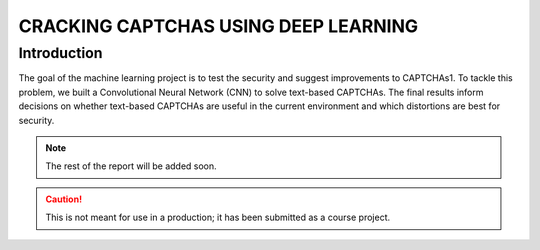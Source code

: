 CRACKING CAPTCHAS USING DEEP LEARNING
=====================================

Introduction
------------

The goal of the machine learning project is to test the security and suggest improvements to CAPTCHAs1. To tackle this problem, we built a Convolutional Neural Network (CNN) to solve text-based CAPTCHAs. The final results inform decisions on whether text-based CAPTCHAs are useful in the current environment and which distortions are best for security.

.. note::
    The rest of the report will be added soon.

.. caution::
    This is not meant for use in a production; it has been submitted as a course project. 